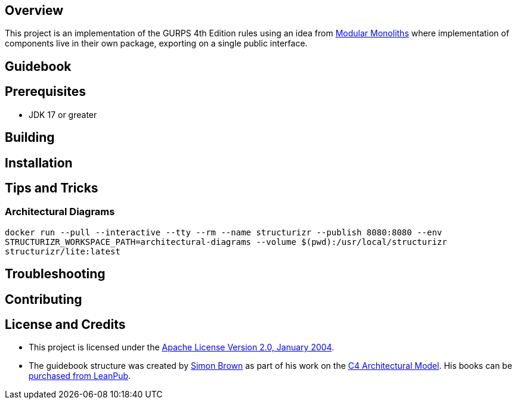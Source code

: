 ifdef::env-github[]
:tip-caption: :bulb:
:note-caption: :information_source:
:important-caption: :heavy_exclamation_mark:
:caution-caption: :fire:
:warning-caption: :warning:
endif::[]

== Overview
This project is an implementation of the GURPS 4th Edition rules using an idea from link:https://youtu.be/5OjqD-ow8GE[Modular Monoliths] where implementation of components live in their own package, exporting on a single public interface.

== Guidebook
// Details about this project are contained in the link:guidebook/guidebook.adoc[guidebook] and should be considered mandatory reading prior to contributing to this project.

== Prerequisites
* JDK 17 or greater

== Building

== Installation

== Tips and Tricks

=== Architectural Diagrams
`docker run --pull --interactive --tty --rm --name structurizr --publish 8080:8080 --env STRUCTURIZR_WORKSPACE_PATH=architectural-diagrams --volume $(pwd):/usr/local/structurizr structurizr/lite:latest`

== Troubleshooting

== Contributing

== License and Credits
* This project is licensed under the http://www.apache.org/licenses/[Apache License Version 2.0, January 2004].
* The guidebook structure was created by http://simonbrown.je/[Simon Brown] as part of his work on the https://c4model.com/[C4 Architectural Model].  His books can be https://leanpub.com/b/software-architecture[purchased from LeanPub].
// * Patrick Kua offered https://www.safaribooksonline.com/library/view/oreilly-software-architecture/9781491985274/video315451.html[his thoughts on a travel guide to a software system] which has been link:travel-guide/travel-guide.adoc[captured in this template].
